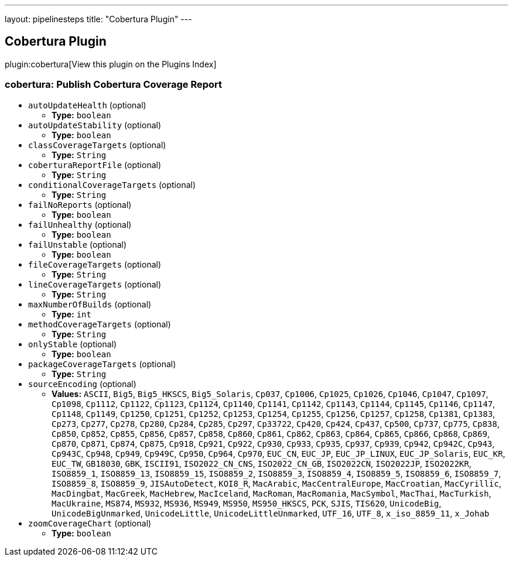 ---
layout: pipelinesteps
title: "Cobertura Plugin"
---

:notitle:
:description:
:author:
:email: jenkinsci-users@googlegroups.com
:sectanchors:
:toc: left

== Cobertura Plugin

plugin:cobertura[View this plugin on the Plugins Index]

=== +cobertura+: Publish Cobertura Coverage Report
++++
<ul><li><code>autoUpdateHealth</code> (optional)
<ul><li><b>Type:</b> <code>boolean</code></li></ul></li>
<li><code>autoUpdateStability</code> (optional)
<ul><li><b>Type:</b> <code>boolean</code></li></ul></li>
<li><code>classCoverageTargets</code> (optional)
<ul><li><b>Type:</b> <code>String</code></li></ul></li>
<li><code>coberturaReportFile</code> (optional)
<ul><li><b>Type:</b> <code>String</code></li></ul></li>
<li><code>conditionalCoverageTargets</code> (optional)
<ul><li><b>Type:</b> <code>String</code></li></ul></li>
<li><code>failNoReports</code> (optional)
<ul><li><b>Type:</b> <code>boolean</code></li></ul></li>
<li><code>failUnhealthy</code> (optional)
<ul><li><b>Type:</b> <code>boolean</code></li></ul></li>
<li><code>failUnstable</code> (optional)
<ul><li><b>Type:</b> <code>boolean</code></li></ul></li>
<li><code>fileCoverageTargets</code> (optional)
<ul><li><b>Type:</b> <code>String</code></li></ul></li>
<li><code>lineCoverageTargets</code> (optional)
<ul><li><b>Type:</b> <code>String</code></li></ul></li>
<li><code>maxNumberOfBuilds</code> (optional)
<ul><li><b>Type:</b> <code>int</code></li></ul></li>
<li><code>methodCoverageTargets</code> (optional)
<ul><li><b>Type:</b> <code>String</code></li></ul></li>
<li><code>onlyStable</code> (optional)
<ul><li><b>Type:</b> <code>boolean</code></li></ul></li>
<li><code>packageCoverageTargets</code> (optional)
<ul><li><b>Type:</b> <code>String</code></li></ul></li>
<li><code>sourceEncoding</code> (optional)
<ul><li><b>Values:</b> <code>ASCII</code>, <code>Big5</code>, <code>Big5_HKSCS</code>, <code>Big5_Solaris</code>, <code>Cp037</code>, <code>Cp1006</code>, <code>Cp1025</code>, <code>Cp1026</code>, <code>Cp1046</code>, <code>Cp1047</code>, <code>Cp1097</code>, <code>Cp1098</code>, <code>Cp1112</code>, <code>Cp1122</code>, <code>Cp1123</code>, <code>Cp1124</code>, <code>Cp1140</code>, <code>Cp1141</code>, <code>Cp1142</code>, <code>Cp1143</code>, <code>Cp1144</code>, <code>Cp1145</code>, <code>Cp1146</code>, <code>Cp1147</code>, <code>Cp1148</code>, <code>Cp1149</code>, <code>Cp1250</code>, <code>Cp1251</code>, <code>Cp1252</code>, <code>Cp1253</code>, <code>Cp1254</code>, <code>Cp1255</code>, <code>Cp1256</code>, <code>Cp1257</code>, <code>Cp1258</code>, <code>Cp1381</code>, <code>Cp1383</code>, <code>Cp273</code>, <code>Cp277</code>, <code>Cp278</code>, <code>Cp280</code>, <code>Cp284</code>, <code>Cp285</code>, <code>Cp297</code>, <code>Cp33722</code>, <code>Cp420</code>, <code>Cp424</code>, <code>Cp437</code>, <code>Cp500</code>, <code>Cp737</code>, <code>Cp775</code>, <code>Cp838</code>, <code>Cp850</code>, <code>Cp852</code>, <code>Cp855</code>, <code>Cp856</code>, <code>Cp857</code>, <code>Cp858</code>, <code>Cp860</code>, <code>Cp861</code>, <code>Cp862</code>, <code>Cp863</code>, <code>Cp864</code>, <code>Cp865</code>, <code>Cp866</code>, <code>Cp868</code>, <code>Cp869</code>, <code>Cp870</code>, <code>Cp871</code>, <code>Cp874</code>, <code>Cp875</code>, <code>Cp918</code>, <code>Cp921</code>, <code>Cp922</code>, <code>Cp930</code>, <code>Cp933</code>, <code>Cp935</code>, <code>Cp937</code>, <code>Cp939</code>, <code>Cp942</code>, <code>Cp942C</code>, <code>Cp943</code>, <code>Cp943C</code>, <code>Cp948</code>, <code>Cp949</code>, <code>Cp949C</code>, <code>Cp950</code>, <code>Cp964</code>, <code>Cp970</code>, <code>EUC_CN</code>, <code>EUC_JP</code>, <code>EUC_JP_LINUX</code>, <code>EUC_JP_Solaris</code>, <code>EUC_KR</code>, <code>EUC_TW</code>, <code>GB18030</code>, <code>GBK</code>, <code>ISCII91</code>, <code>ISO2022_CN_CNS</code>, <code>ISO2022_CN_GB</code>, <code>ISO2022CN</code>, <code>ISO2022JP</code>, <code>ISO2022KR</code>, <code>ISO8859_1</code>, <code>ISO8859_13</code>, <code>ISO8859_15</code>, <code>ISO8859_2</code>, <code>ISO8859_3</code>, <code>ISO8859_4</code>, <code>ISO8859_5</code>, <code>ISO8859_6</code>, <code>ISO8859_7</code>, <code>ISO8859_8</code>, <code>ISO8859_9</code>, <code>JISAutoDetect</code>, <code>KOI8_R</code>, <code>MacArabic</code>, <code>MacCentralEurope</code>, <code>MacCroatian</code>, <code>MacCyrillic</code>, <code>MacDingbat</code>, <code>MacGreek</code>, <code>MacHebrew</code>, <code>MacIceland</code>, <code>MacRoman</code>, <code>MacRomania</code>, <code>MacSymbol</code>, <code>MacThai</code>, <code>MacTurkish</code>, <code>MacUkraine</code>, <code>MS874</code>, <code>MS932</code>, <code>MS936</code>, <code>MS949</code>, <code>MS950</code>, <code>MS950_HKSCS</code>, <code>PCK</code>, <code>SJIS</code>, <code>TIS620</code>, <code>UnicodeBig</code>, <code>UnicodeBigUnmarked</code>, <code>UnicodeLittle</code>, <code>UnicodeLittleUnmarked</code>, <code>UTF_16</code>, <code>UTF_8</code>, <code>x_iso_8859_11</code>, <code>x_Johab</code></li></ul></li>
<li><code>zoomCoverageChart</code> (optional)
<ul><li><b>Type:</b> <code>boolean</code></li></ul></li>
</ul>


++++
